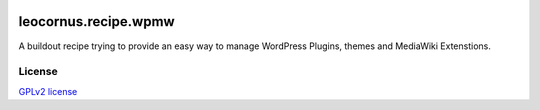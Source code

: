 |travis|_

leocornus.recipe.wpmw
=====================

A buildout recipe trying to provide an easy way to manage WordPress Plugins, themes and 
MediaWiki Extenstions.

License
-------

`GPLv2 license <LICENSE.GPL>`_

.. |travis| image:: https://api.travis-ci.org/leocornus/leocornus.recipe.wpmw.png
.. _travis: https://travis-ci.org/leocornus/leocornus.recipe.wpmw

